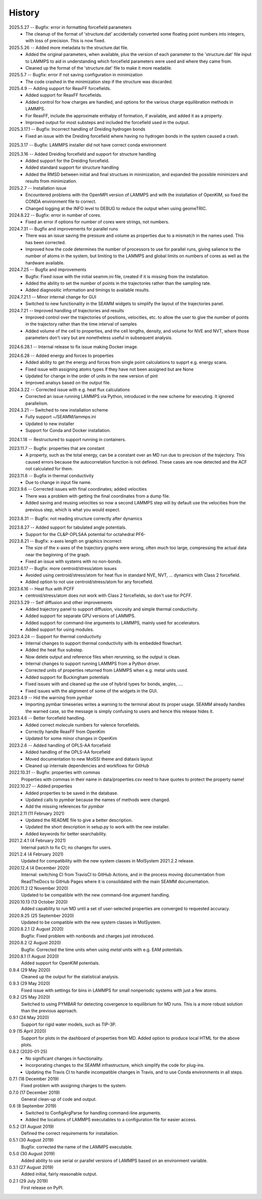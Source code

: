=======
History
=======
2025.5.27 -- Bugfix: error in formatting forcefield parameters
   * The cleanup of the format of 'structure.dat' accidentally converted some floating
     point numbers into integers, with loss of precision. This is now fixed.

2025.5.26 -- Added more metadata to the structure.dat file.
   * Added the original parameters, when available, plus the version of each parameter
     to the 'structure.dat' file input to LAMMPS to aid in understanding which
     forcefield parameters were used and where they came from.
   * Cleaned up the format of the 'structure.dat' file to make it more readable.

2025.5.7 -- Bugfix: error if not saving configuration in minimization
   * The code crashed in the minimization step if the structure was discarded.
     
2025.4.9 -- Adding support for ReaxFF forcefields.
   * Added support for ReaxFF forcefields.
   * Added control for how charges are handled, and options for the various charge
     equilibration methods in LAMMPS.
   * For ReaxFF, include the approximate enthalpy of formation, if available, and added
     it as a property.
   * Improved output for most substeps and included the forcefield used in the output.
     
2025.3.17.1 -- Bugfix: Incorrect handling of Dreiding hydrogen bonds
   * Fixed an issue with the Dreiding forcefield where having no hydrogen bonds in the
     system caused a crash.

2025.3.17 -- Bugfix: LAMMPS installer did not have correct conda environment

2025.3.16 -- Added Dreiding forcefield and support for structure handling
   * Added support for the Dreiding forcefield.
   * Added standard support for structure handling
   * Added the RMSD between initial and final structues in minimization, and
     expanded the possible minimizers and results from minimization.
     
2025.2.7 -- Installation issue
   * Encountered problems with the OpenMPI version of LAMMPS and with the installation
     of OpenKIM, so fixed the CONDA environment file to correct.
   * Changed logging at the INFO level to DEBUG to reduce the output when using geomeTRIC.

2024.8.22 -- Bugfix: error in number of cores.
   * Fixed an error if options for number of cores were strings, not numbers.
     
2024.7.31 -- Bugfix and improvements for parallel runs
   * There was an issue saving the pressure and volume as properties due to a mismatch
     in the names used. This has been corrected.
   * Improved how the code determines the number of processors to use for parallel runs,
     giving salience to the number of atoms in the system, but limiting to the LAMMPS and
     global limits on numbers of cores as well as the hardware available.
     
2024.7.25 -- Bugfix and improvements
   * Bugfix: Fixed issue with the initial seamm.ini file, created if it is missing from
     the installation.
   * Added the ability to set the number of points in the trajectories rather than the
     sampling rate.
   * Added diagnositic information and timings to available results.
     
2024.7.21.1 -- Minor internal change for GUI
   * Switched to new functionality in the SEAMM widgets to simplify the layout of the
     trajectories panel.
     
2024.7.21 -- Improved handling of trajectories and results
   * Improved control over the trajectories of positions, velocities, etc. to allow the
     user to give the number of points in the trajectory rather than the time interval
     of samples
   * Added volume of the cell to properties, and the cell lengths, density, and volume
     for NVE and NVT, where those parameters don't vary but are nonetheless useful in
     subsequent analysis.
     
2024.6.28.1 -- Internal release to fix issue making Docker image.

2024.6.28 -- Added energy and forces to properties
   * Added ability to get the energy and forces from single point calculations to supprt
     e.g. energy scans.
   * Fixed issue with assigning atoms types if they have not been assigned but are None
   * Updated for change in the order of units in the new version of pint
   * Improved analsys based on the output file.
     
2024.3.22 -- Corrected issue with e.g. heat flux calculations
   * Corrected an issue running LAMMPS via Python, introduced in the new scheme for
     executing. It ignored parallelism.
     
2024.3.21 -- Switched to new installation scheme
   * Fully support ~/SEAMM/lammps.ini
   * Updated to new installer
   * Support for Conda and Docker installation.
     
2024.1.18 -- Restructured to support running in containers.

2023.11.7 -- Bugfix: properties that are constant
   * A property, such as the total energy, can be a constant over an MD run due to
     precision of the trajectory. This caused errors because the autocorrelation
     function is not defined. These cases are now detected and the ACF not calculated
     for them.
     
2023.11.6 -- Bugfix in thermal conductivity
   * Due to change in input file name.

2023.9.6 -- Corrected issues with final coordinates; added velocities
   * There was a problem with getting the final coordinates from a dump file. 
   * Added saving and reusing velocities so now a second LAMMPS step will by default use
     the velocities from the previous step, which is what you would expect.

2023.8.31 -- Bugfix: not reading structure correctly after dynamics

2023.8.27 -- Added support for tabulated angle potentials.
   * Support for the CL&P-OPLSAA potential for octahedral PF6-
     
2023.8.21 -- Bugfix: x-axes length on graphics incorrect
   * The size of the x-axes of the trajectory graphs were wrong, often much too large,
     compressing the actual data near the beginning of the graph.
   * Fixed an issue with systems with no non-bonds.

2023.6.17 -- Bugfix: more centroid/stress/atom issues
   * Avoided using centroid/stress/atom for heat flux in standard NVE, NVT, ... dynamics
     with Class 2 forcefield.
   * Added option to not use centroid/stress/atom for any forcefield.
2023.6.16 -- Heat flux with PCFF
   * centroid/stress/atom does not work with Class 2 forcefields, so don't use for PCFF.
2023.5.29 -- Self diffusion and other improvements
   * Added trajectory panel to support diffusion, viscosity and simple thermal
     conductivity.
   * Added support for separate GPU versions of LAMMPS.
   * Added support for command-line arguments to LAMMPS, mainly used for accelerators.
   * Added support for using modules.

2023.4.24 -- Support for thermal conductivity
   * Internal changes to support thermal conductivity with its embedded flowchart.
   * Added the heat flux substep.
   * Now delete output and reference files when rerunning, so the output is clean.
   * Internal changes to support running LAMMPS from a Python driver.
   * Corrected units of properties returned from LAMMPS when e.g. metal units used.
   * Added support for Buckingham potentials
   * Fixed issues with and cleaned up the use of hybrid types for bonds, angles, ....
   * Fixed issues with the alignment of some of the widgets in the GUI.
     
2023.4.9 -- Hid the warning from pymbar
   * Importing pymbar timeseries writes a warning to the terminal about its proper
     usage. SEAMM already handles the warned case, so the message is simply confusing to
     users and hence this release hides it.
     
2023.4.6 -- Better forcefield handling.
   * Added correct molecule numbers for valence forcefields.
   * Correctly handle ReaxFF from OpenKim
   * Updated for some minor changes in OpenKim

2023.2.6 -- Added handling of OPLS-AA forcefield
   * Added handling of the OPLS-AA forcefield
   * Moved documentation to new MolSSI theme and diátaxis layout
   * Cleaned up internale dependencies and workflows for GitHub

2022.10.31 -- Bugfix: properties with commas
  Properties with commas in their name in data/properties.csv need to have quotes to
  protect the property name!

2022.10.27 -- Added properties
  * Added properties to be saved in the database.
  * Updated calls to `pymbar` because the names of methods were changed.
  * Add the missing references for `pymbar`

2021.2.11 (11 February 2021)
  * Updated the README file to give a better description.
  * Updated the short description in setup.py to work with the new installer.
  * Added keywords for better searchability.

2021.2.4.1 (4 February 2021)
  Internal patch to fix CI; no changes for users.

2021.2.4 (4 February 2021)
  Updated for compatibility with the new system classes in MolSystem
  2021.2.2 release.

2020.12.4 (4 December 2020)
  Internal: switching CI from TravisCI to GitHub Actions, and in the
  process moving documentation from ReadTheDocs to GitHub Pages where
  it is consolidated with the main SEAMM documentation.

2020.11.2 (2 November 2020)
  Updated to be compatible with the new command-line argument
  handling.

2020.10.13 (13 October 2020)
  Added capability to run MD until a set of user-selected properties
  are converged to requested accuracy.

2020.9.25 (25 September 2020)
  Updated to be compatible with the new system classes in MolSystem.

2020.8.2.1 (2 August 2020)
  Bugfix: Fixed problem with nonbonds and charges just introduced.

2020.8.2 (2 August 2020)
  Bugfix: Corrected the time units when using `metal` units with
  e.g. EAM potentials.

2020.8.1 (1 August 2020)
  Added support for OpenKIM potentials.

0.9.4 (29 May 2020)
  Cleaned up the output for the statistical analysis.

0.9.3 (29 May 2020)
  Fixed issue with settings for bins in LAMMPS for small nonperiodic
  systems with just a few atoms.

0.9.2 (25 May 2020)
  Switched to using PYMBAR for detecting covergence to equilibrium for
  MD runs. This is a more robust solution than the previous approach.

0.9.1 (24 May 2020)
  Support for rigid water models, such as TIP-3P.

0.9 (15 April 2020)
  Support for plots in the dashboard of properties from MD.
  Added option to produce local HTML for the above plots.

0.8.2 (2020-01-25)
  * No significant changes in functionality.
  * Incorporating changes to the SEAMM infrastructure, which simplify
    the code for plug-ins.
  * Updating the Travis CI to handle incompatible changes in Travis, and
    to use Conda environments in all steps.

0.7.1 (18 December 2019)
  Fixed problem with assigning charges to the system.

0.7.0 (17 December 2019)
  General clean-up of code and output.

0.6 (8 September 2019)
  * Switched to ConfigArgParse for handling command-line arguments.
  * Added the locations of LAMMPS executables to a configuration file
    for easier access.

0.5.2 (31 August 2019)
  Defined the correct requirements for installation.

0.5.1 (30 August 2019)
  Bugfix: corrected the name of the LAMMPS executable.
  
0.5.0 (30 August 2019)
  Added ability to use serial or parallel versions of LAMMPS based on
  an environment variable.

0.3.1 (27 August 2019)
  Added initial, fairly reasonable output.
  
0.2.1 (29 July 2019)
  First release on PyPI.
